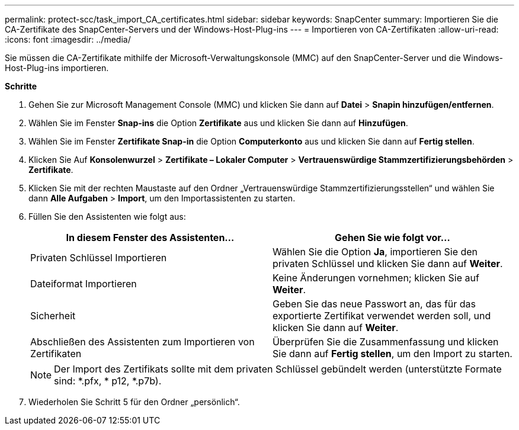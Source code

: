 ---
permalink: protect-scc/task_import_CA_certificates.html 
sidebar: sidebar 
keywords: SnapCenter 
summary: Importieren Sie die CA-Zertifikate des SnapCenter-Servers und der Windows-Host-Plug-ins 
---
= Importieren von CA-Zertifikaten
:allow-uri-read: 
:icons: font
:imagesdir: ../media/


Sie müssen die CA-Zertifikate mithilfe der Microsoft-Verwaltungskonsole (MMC) auf den SnapCenter-Server und die Windows-Host-Plug-ins importieren.

*Schritte*

. Gehen Sie zur Microsoft Management Console (MMC) und klicken Sie dann auf *Datei* > *Snapin hinzufügen/entfernen*.
. Wählen Sie im Fenster *Snap-ins* die Option *Zertifikate* aus und klicken Sie dann auf *Hinzufügen*.
. Wählen Sie im Fenster *Zertifikate Snap-in* die Option *Computerkonto* aus und klicken Sie dann auf *Fertig stellen*.
. Klicken Sie Auf *Konsolenwurzel* > *Zertifikate – Lokaler Computer* > *Vertrauenswürdige Stammzertifizierungsbehörden* > *Zertifikate*.
. Klicken Sie mit der rechten Maustaste auf den Ordner „Vertrauenswürdige Stammzertifizierungsstellen“ und wählen Sie dann *Alle Aufgaben* > *Import*, um den Importassistenten zu starten.
. Füllen Sie den Assistenten wie folgt aus:
+
|===
| In diesem Fenster des Assistenten... | Gehen Sie wie folgt vor... 


 a| 
Privaten Schlüssel Importieren
 a| 
Wählen Sie die Option *Ja*, importieren Sie den privaten Schlüssel und klicken Sie dann auf *Weiter*.



 a| 
Dateiformat Importieren
 a| 
Keine Änderungen vornehmen; klicken Sie auf *Weiter*.



 a| 
Sicherheit
 a| 
Geben Sie das neue Passwort an, das für das exportierte Zertifikat verwendet werden soll, und klicken Sie dann auf *Weiter*.



 a| 
Abschließen des Assistenten zum Importieren von Zertifikaten
 a| 
Überprüfen Sie die Zusammenfassung und klicken Sie dann auf *Fertig stellen*, um den Import zu starten.

|===
+

NOTE: Der Import des Zertifikats sollte mit dem privaten Schlüssel gebündelt werden (unterstützte Formate sind: *.pfx, * p12, *.p7b).

. Wiederholen Sie Schritt 5 für den Ordner „persönlich“.

